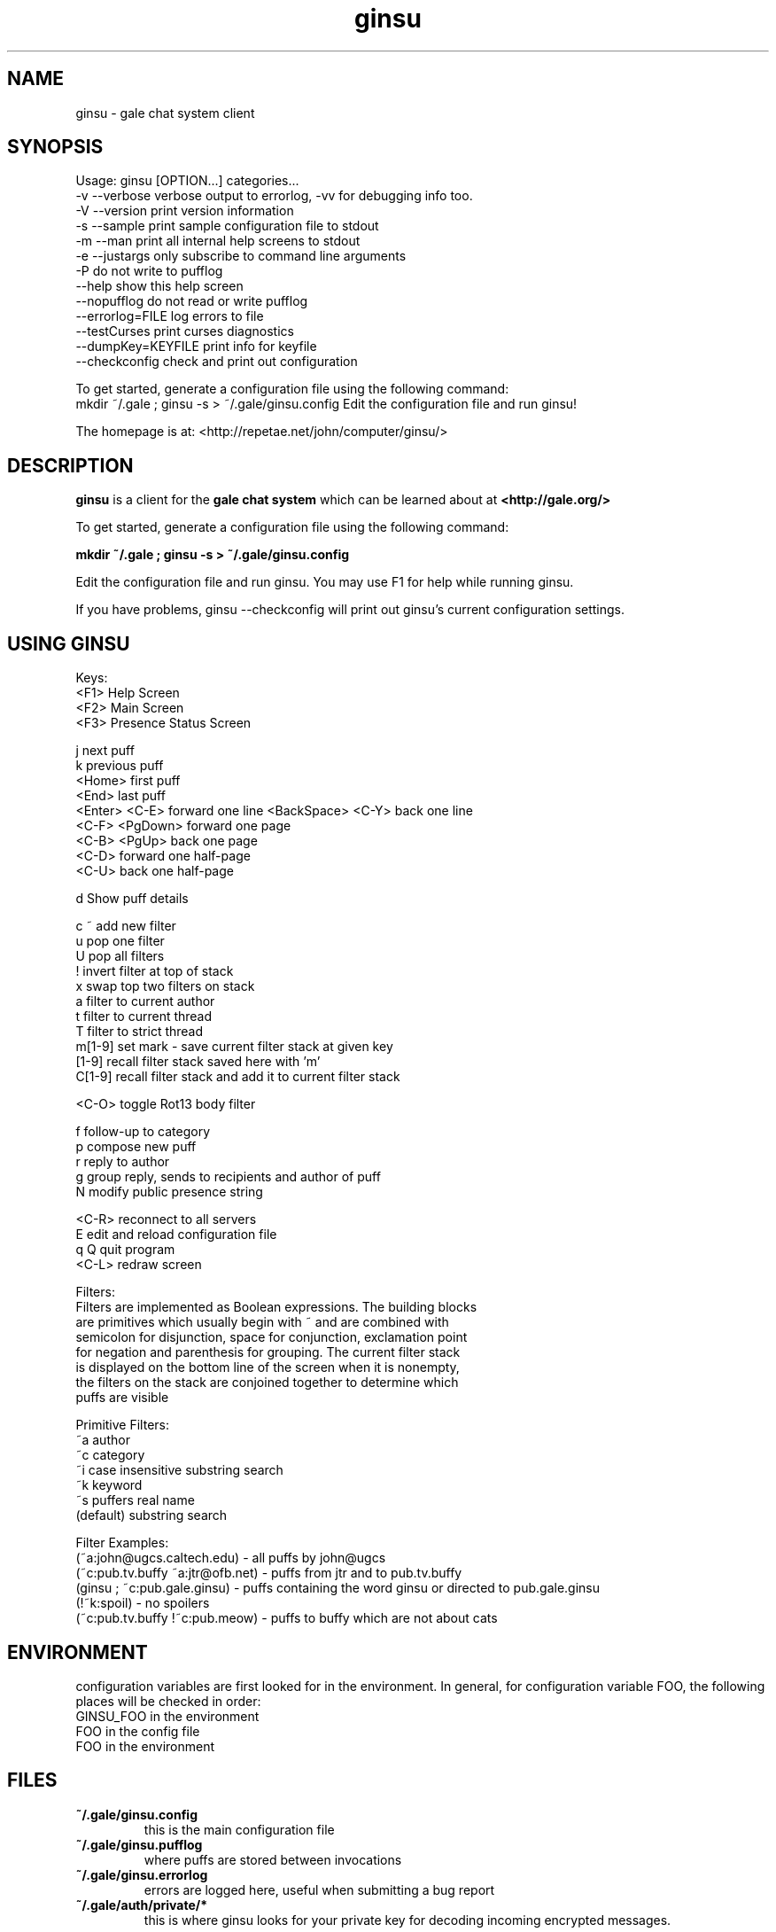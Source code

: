 .TH ginsu 1 "" "" "Gale Chat Client"
.SH NAME
ginsu \- gale chat system client
.SH SYNOPSIS

Usage: ginsu [OPTION...] categories...
  -v  --verbose          verbose output to errorlog, -vv for debugging info too.
  -V  --version          print version information
  -s  --sample           print sample configuration file to stdout
  -m  --man              print all internal help screens to stdout
  -e  --justargs         only subscribe to command line arguments
  -P                     do not write to pufflog
      --help             show this help screen
      --nopufflog        do not read or write pufflog
      --errorlog=FILE    log errors to file
      --testCurses       print curses diagnostics
      --dumpKey=KEYFILE  print info for keyfile
      --checkconfig      check and print out configuration

To get started, generate a configuration file using the following command:
   mkdir ~/.gale ; ginsu -s > ~/.gale/ginsu.config
Edit the configuration file and run ginsu!

The homepage is at: <http://repetae.net/john/computer/ginsu/>


.SH DESCRIPTION
.BR "ginsu"
is a client for the
.BR "gale chat system"
which can be learned about at
.BR "<http://gale.org/>"

To get started, generate a configuration file using the following command:

.BR "mkdir ~/.gale ; ginsu -s > ~/.gale/ginsu.config"

Edit the configuration file and run ginsu. You may use F1 for help while running ginsu.

If you have problems, ginsu --checkconfig will print out ginsu's current configuration settings.
.SH USING GINSU


            Keys:
             <F1>    Help Screen
             <F2>    Main Screen
             <F3>    Presence Status Screen

                j    next puff
                k    previous puff
           <Home>    first puff
            <End>    last puff
    <Enter> <C-E>    forward one line
<BackSpace> <C-Y>    back one line
   <C-F> <PgDown>    forward one page
     <C-B> <PgUp>    back one page
            <C-D>    forward one half-page
            <C-U>    back one half-page

                d    Show puff details

              c ~    add new filter
                u    pop one filter
                U    pop all filters
                !    invert filter at top of stack
                x    swap top two filters on stack
                a    filter to current author
                t    filter to current thread
                T    filter to strict thread
           m[1-9]    set mark - save current filter stack at given key
            [1-9]    recall filter stack saved here with 'm'
           C[1-9]    recall filter stack and add it to current filter stack

            <C-O>    toggle Rot13 body filter

                f    follow-up to category
                p    compose new puff
                r    reply to author
                g    group reply, sends to recipients and author of puff
                N    modify public presence string

            <C-R>    reconnect to all servers
                E    edit and reload configuration file
              q Q    quit program
            <C-L>    redraw screen

Filters:
    Filters are implemented as Boolean expressions. The building blocks
    are primitives which usually begin with ~ and are combined with
    semicolon for disjunction, space for conjunction, exclamation point
    for negation and parenthesis for grouping. The current filter stack
    is displayed on the bottom line of the screen when it is nonempty,
    the filters on the stack are conjoined together to determine which
    puffs are visible

Primitive Filters:
                ~a    author
                ~c    category
                ~i    case insensitive substring search
                ~k    keyword
                ~s    puffers real name
         (default)    substring search

Filter Examples:
    (~a:john@ugcs.caltech.edu) - all puffs by john@ugcs
    (~c:pub.tv.buffy ~a:jtr@ofb.net) - puffs from jtr and to pub.tv.buffy
    (ginsu ; ~c:pub.gale.ginsu) - puffs containing the word ginsu or directed to pub.gale.ginsu
    (!~k:spoil) - no spoilers
    (~c:pub.tv.buffy !~c:pub.meow) - puffs to buffy which are not about cats


.SH ENVIRONMENT
configuration variables are first looked for in the environment. In general, for
configuration variable FOO, the following places will be checked in order:
 GINSU_FOO in the environment
 FOO in the config file
 FOO in the environment

.SH FILES
.TP
.BR "~/.gale/ginsu.config"
this is the main configuration file
.TP
.BR "~/.gale/ginsu.pufflog"
where puffs are stored between invocations
.TP
.BR "~/.gale/ginsu.errorlog"
errors are logged here, useful when submitting a bug report
.TP
.BR "~/.gale/auth/private/*"
this is where ginsu looks for your private key for decoding incoming encrypted messages.
.SH BUGS
To report a bug go to
.BR "<http://bugs.ofb.net/cgi-bin/bugzilla/enter_bug.cgi?product=Ginsu>"
When reporting a bug, include the last few lines of
.BR "~/.gale/ginsu.errorlog"
if it seems appropriate as well as the output from
.BR "ginsu --checkconfig"

.SH AUTHOR
ginsu was written by John Meacham.
The homepage is at
.BR "<http://repetae.net/john/computer/ginsu/>"


.SH "SEE ALSO"
.BR "<http://gale.org/>"
